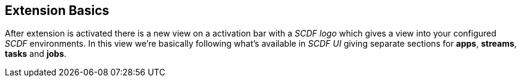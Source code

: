 == Extension Basics

After extension is activated there is a new view on a activation bar with a _SCDF logo_
which gives a view into your configured _SCDF_ environments. In this view we're basically
following what's available in _SCDF UI_ giving separate sections for *apps*, *streams*,
*tasks* and *jobs*.
